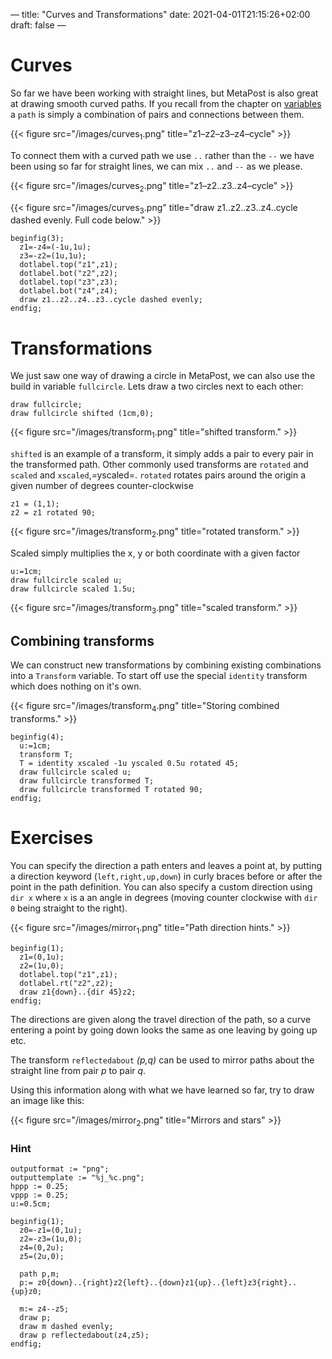 ---
title: "Curves and Transformations"
date: 2021-04-01T21:15:26+02:00
draft: false
---
* Curves
So far we have been working with straight lines, but MetaPost is also great at drawing smooth curved paths.
If you recall from the chapter on [[https://www.learnmetapost.com/learn-metapost/variables/][variables]] a =path= is simply a combination of pairs and connections between them.

{{< figure src="/images/curves_1.png" title="z1--z2--z3--z4--cycle" >}}

To connect them with a curved path we use =..= rather than the =--= we have been using so far for straight lines, we can mix =..= and =--= as we please.

{{< figure src="/images/curves_2.png" title="z1--z2..z3..z4--cycle" >}}

{{< figure src="/images/curves_3.png" title="draw z1..z2..z3..z4..cycle dashed evenly. Full code below." >}}

#+BEGIN_SRC
beginfig(3);
  z1=-z4=(-1u,1u);
  z3=-z2=(1u,1u);
  dotlabel.top("z1",z1);
  dotlabel.bot("z2",z2);
  dotlabel.top("z3",z3);
  dotlabel.bot("z4",z4);
  draw z1..z2..z4..z3..cycle dashed evenly;
endfig;
#+END_SRC


* Transformations

We just saw one way of drawing a circle in MetaPost, we can also use the build in variable =fullcircle=.
Lets draw a two circles next to each other:

#+BEGIN_SRC
draw fullcircle;
draw fullcircle shifted (1cm,0);
#+END_SRC

{{< figure src="/images/transform_1.png" title="shifted transform." >}}

=shifted= is an example of a transform, it simply adds a pair to every pair in the transformed path.
Other commonly used transforms are =rotated= and =scaled= and =xscaled=,=yscaled=.
=rotated= rotates pairs around the origin a given number of degrees counter-clockwise

#+BEGIN_SRC
z1 = (1,1);
z2 = z1 rotated 90;
#+END_SRC

{{< figure src="/images/transform_2.png" title="rotated transform." >}}

Scaled simply multiplies the x, y or both coordinate with a given factor

#+BEGIN_SRC
u:=1cm;
draw fullcircle scaled u;
draw fullcircle scaled 1.5u;
#+END_SRC

{{< figure src="/images/transform_3.png" title="scaled transform." >}}

** Combining transforms

We can construct new transformations by combining existing combinations into a =Transform= variable.
To start off use the special =identity= transform which does nothing on it's own.

{{< figure src="/images/transform_4.png" title="Storing combined transforms." >}}

#+BEGIN_SRC
beginfig(4);
  u:=1cm;
  transform T;
  T = identity xscaled -1u yscaled 0.5u rotated 45;
  draw fullcircle scaled u;
  draw fullcircle transformed T;
  draw fullcircle transformed T rotated 90;
endfig;
#+END_SRC


* Exercises

You can specify the direction a path enters and leaves a point at, by putting a direction keyword (=left,right,up,down=)
in curly braces before or after the point in the path definition. You can also specify a custom direction using =dir x= 
where =x= is a an angle in degrees (moving counter clockwise with =dir 0= being straight to the right).


{{< figure src="/images/mirror_1.png" title="Path direction hints." >}}

#+BEGIN_SRC
beginfig(1);
  z1=(0,1u);
  z2=(1u,0);
  dotlabel.top("z1",z1);
  dotlabel.rt("z2",z2);
  draw z1{down}..{dir 45}z2;
endfig;
#+END_SRC

The directions are given along the travel direction of the path, so a curve entering a point by going down looks the same as one leaving by going up etc.

The transform =reflectedabout= /(p,q)/ can be used to mirror paths about the straight line from pair /p/ to pair /q/.

Using this information along with what we have learned so far, try to draw an image like this:

{{< figure src="/images/mirror_2.png" title="Mirrors and stars" >}}

*** Hint
#+BEGIN_SRC
outputformat := "png";
outputtemplate := "%j_%c.png";
hppp := 0.25;
vppp := 0.25;
u:=0.5cm;

beginfig(1);
  z0=-z1=(0,1u);
  z2=-z3=(1u,0);
  z4=(0,2u);
  z5=(2u,0);

  path p,m;
  p:= z0{down}..{right}z2{left}..{down}z1{up}..{left}z3{right}..{up}z0;

  m:= z4--z5;
  draw p;
  draw m dashed evenly;
  draw p reflectedabout(z4,z5);
endfig;
#+END_SRC
